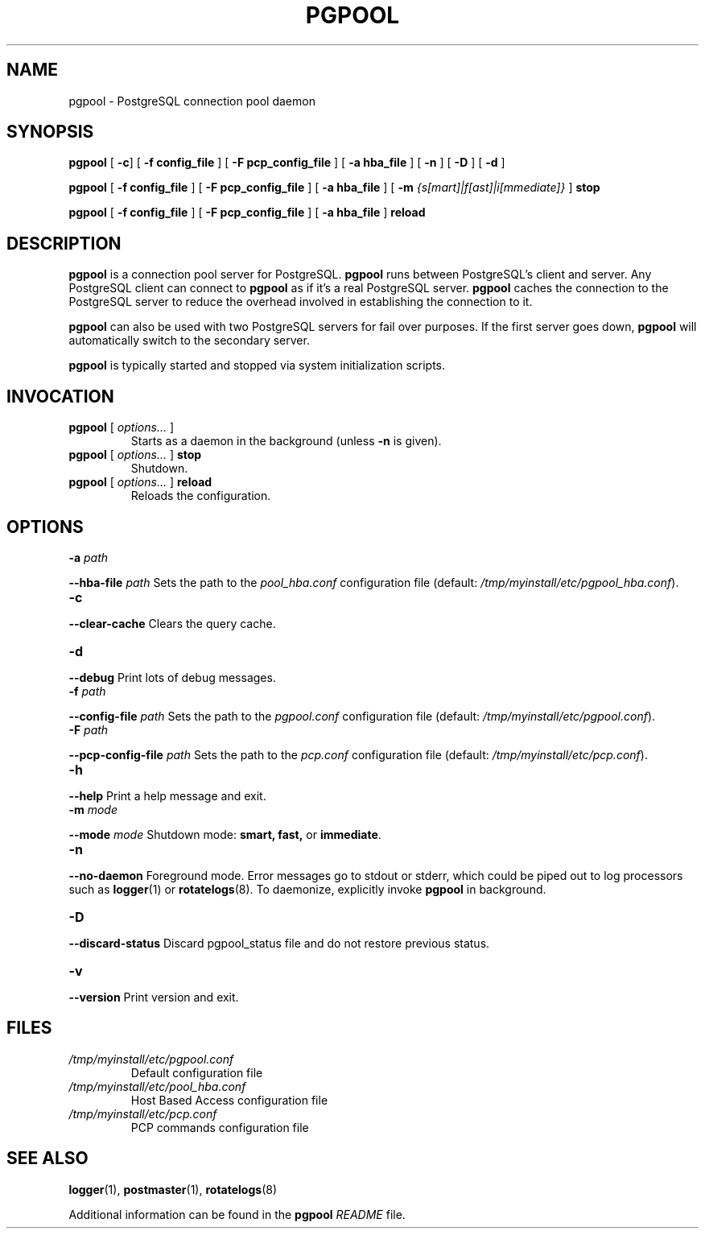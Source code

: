 .\" Copyright 2004-2009 by PgPool Global Development Group
.\" This man page is subject to the same license as the rest of pgpool.
.\"
.TH PGPOOL 8 "12 Oct 2009"
.\" Please adjust this date whenever revising the manpage.
.hy 0
.ad l
.nf
.SH NAME
pgpool \- PostgreSQL connection pool daemon
.SH SYNOPSIS
\fBpgpool\fR [ \fB\-c\fR] [ \fB\-f config_file\fR ] [ \fB\-F pcp_config_file\fR ] [ \fB\-a hba_file\fR ] [ \fB\-n\fR ] [ \fB\-D\fR ] [ \fB\-d\fR ]
.LP
\fBpgpool\fR [ \fB\-f config_file\fR ] [ \fB\-F pcp_config_file\fR ] [ \fB\-a hba_file\fR ] [ \fB\-m\fR \fI{s[mart]|f[ast]|i[mmediate]}\fR ] \fBstop\fR
.LP
\fBpgpool\fR [ \fB\-f config_file\fR ] [ \fB\-F pcp_config_file\fR ] [ \fB\-a hba_file\fR ] \fBreload\fR
.LP
.SH DESCRIPTION
\fBpgpool\fR is a connection pool server for PostgreSQL.
\fBpgpool\fR runs between PostgreSQL's client and server.
Any PostgreSQL client can connect to \fBpgpool\fR as if it's a real PostgreSQL server.
\fBpgpool\fR caches the connection to the PostgreSQL server to reduce the overhead
involved in establishing the connection to it.
.P
\fBpgpool\fR can also be
used with two PostgreSQL servers for fail over purposes.  If the first
server goes down, \fBpgpool\fR will automatically switch to the secondary server.
.P
\fBpgpool\fR is typically started and stopped via system initialization scripts.
.
.P
.SH INVOCATION
.TP
\fBpgpool\fP [ \fIoptions...\fP ]
Starts as a daemon in the background (unless \fB\-n\fR is given).
.TP
\fBpgpool\fP [ \fIoptions...\fP ] \fBstop\fP
Shutdown.
.TP
\fBpgpool\fP [ \fIoptions...\fP ] \fBreload\fP
Reloads the configuration.
.
.SH OPTIONS
.TP
\fB\-a\fR \fIpath\fR
.P
.B \--hba-file\fR \fIpath\fR
Sets the path to the \fIpool_hba.conf\fR configuration file (default: \fI/tmp/myinstall/etc/pgpool_hba.conf\fR).
.TP
\fB\-c\fR
.P
.B \--clear-cache
Clears the query cache.
.TP
\fB\-d\fR
.P
.B \--debug
Print lots of debug messages.
.TP
\fB\-f\fR \fIpath\fR
.P
.B \--config-file\fR \fIpath\fR
Sets the path to the \fIpgpool.conf\fR configuration file (default: \fI/tmp/myinstall/etc/pgpool.conf\fR).
.TP
\fB\-F\fR \fIpath\fR
.P
.B \--pcp-config-file\fR \fIpath\fR
Sets the path to the \fIpcp.conf\fR configuration file (default: \fI/tmp/myinstall/etc/pcp.conf\fR).
.TP
\fB\-h\fR
.P
.B \--help
Print a help message and exit.
.TP
\fB\-m\fR \fImode\fR
.P
.B \--mode\fR \fImode\fR
Shutdown mode: 
.B smart, fast, 
or
.BR immediate .
.TP
\fB\-n\fR
.P
.B \--no-daemon
Foreground mode.
Error messages go to stdout or stderr, which
could be piped out to log processors such as
.BR logger (1)
or
.BR rotatelogs (8).
To daemonize, explicitly invoke 
.B pgpool
in background.
.TP
.B \-D
.P
.B \--discard-status
Discard pgpool_status file and do not restore previous status.
.TP
.B \-v
.P
.B \--version
Print version and exit.
.
.SH FILES
.TP
\fI/tmp/myinstall/etc/pgpool.conf\fR
Default configuration file
.TP
\fI/tmp/myinstall/etc/pool_hba.conf\fR
Host Based Access configuration file
.TP
\fI/tmp/myinstall/etc/pcp.conf\fR
PCP commands configuration file
.SH SEE ALSO
.BR logger (1),
.BR postmaster (1),
.BR rotatelogs (8)
.PP
Additional information can be found in the \fBpgpool\fR \fIREADME\fR file.
